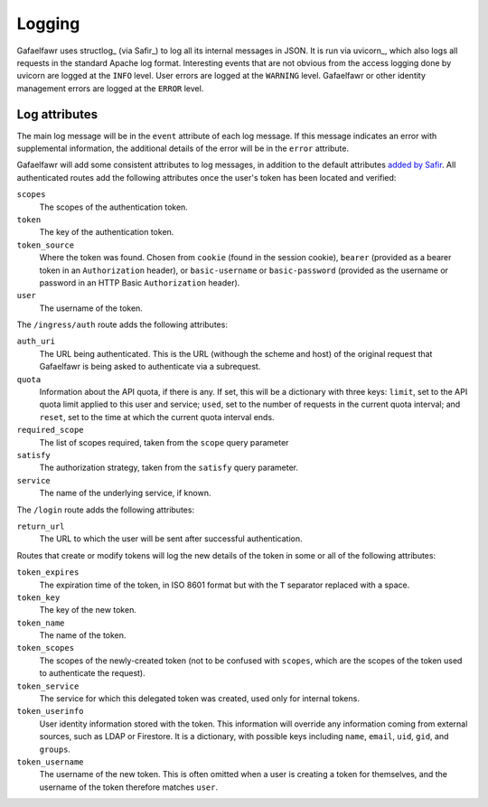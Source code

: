 #######
Logging
#######

Gafaelfawr uses structlog_ (via Safir_) to log all its internal messages in JSON.
It is run via uvicorn_, which also logs all requests in the standard Apache log format.
Interesting events that are not obvious from the access logging done by uvicorn are logged at the ``INFO`` level.
User errors are logged at the ``WARNING`` level.
Gafaelfawr or other identity management errors are logged at the ``ERROR`` level.

Log attributes
==============

The main log message will be in the ``event`` attribute of each log message.
If this message indicates an error with supplemental information, the additional details of the error will be in the ``error`` attribute.

Gafaelfawr will add some consistent attributes to log messages, in addition to the default attributes `added by Safir <https://safir.lsst.io/user-guide/logging.html>`__.
All authenticated routes add the following attributes once the user's token has been located and verified:

``scopes``
    The scopes of the authentication token.

``token``
    The key of the authentication token.

``token_source``
    Where the token was found.
    Chosen from ``cookie`` (found in the session cookie), ``bearer`` (provided as a bearer token in an ``Authorization`` header), or ``basic-username`` or ``basic-password`` (provided as the username or password in an HTTP Basic ``Authorization`` header).

``user``
    The username of the token.

The ``/ingress/auth`` route adds the following attributes:

``auth_uri``
    The URL being authenticated.
    This is the URL (withough the scheme and host) of the original request that Gafaelfawr is being asked to authenticate via a subrequest.

``quota``
    Information about the API quota, if there is any.
    If set, this will be a dictionary with three keys: ``limit``, set to the API quota limit applied to this user and service; ``used``, set to the number of requests in the current quota interval; and ``reset``, set to the time at which the current quota interval ends.

``required_scope``
    The list of scopes required, taken from the ``scope`` query parameter

``satisfy``
    The authorization strategy, taken from the ``satisfy`` query parameter.

``service``
    The name of the underlying service, if known.

The ``/login`` route adds the following attributes:

``return_url``
    The URL to which the user will be sent after successful authentication.

Routes that create or modify tokens will log the new details of the token in some or all of the following attributes:

``token_expires``
    The expiration time of the token, in ISO 8601 format but with the ``T`` separator replaced with a space.

``token_key``
    The key of the new token.

``token_name``
    The name of the token.

``token_scopes``
    The scopes of the newly-created token (not to be confused with ``scopes``, which are the scopes of the token used to authenticate the request).

``token_service``
    The service for which this delegated token was created, used only for internal tokens.

``token_userinfo``
    User identity information stored with the token.
    This information will override any information coming from external sources, such as LDAP or Firestore.
    It is a dictionary, with possible keys including ``name``, ``email``, ``uid``, ``gid``, and ``groups``.

``token_username``
    The username of the new token.
    This is often omitted when a user is creating a token for themselves, and the username of the token therefore matches ``user``.
